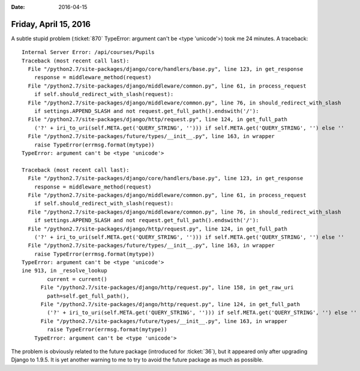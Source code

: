 :date: 2016-04-15

======================
Friday, April 15, 2016
======================

A subtle stupid problem (:ticket:`870` TypeError: argument can't be
<type 'unicode'>) took me 24 minutes.  A traceback::


    Internal Server Error: /api/courses/Pupils
    Traceback (most recent call last):
      File "/python2.7/site-packages/django/core/handlers/base.py", line 123, in get_response
        response = middleware_method(request)
      File "/python2.7/site-packages/django/middleware/common.py", line 61, in process_request
        if self.should_redirect_with_slash(request):
      File "/python2.7/site-packages/django/middleware/common.py", line 76, in should_redirect_with_slash
        if settings.APPEND_SLASH and not request.get_full_path().endswith('/'):
      File "/python2.7/site-packages/django/http/request.py", line 124, in get_full_path
        ('?' + iri_to_uri(self.META.get('QUERY_STRING', ''))) if self.META.get('QUERY_STRING', '') else ''
      File "/python2.7/site-packages/future/types/__init__.py", line 163, in wrapper
        raise TypeError(errmsg.format(mytype))
    TypeError: argument can't be <type 'unicode'>

    Traceback (most recent call last):
      File "/python2.7/site-packages/django/core/handlers/base.py", line 123, in get_response
        response = middleware_method(request)
      File "/python2.7/site-packages/django/middleware/common.py", line 61, in process_request
        if self.should_redirect_with_slash(request):
      File "/python2.7/site-packages/django/middleware/common.py", line 76, in should_redirect_with_slash
        if settings.APPEND_SLASH and not request.get_full_path().endswith('/'):
      File "/python2.7/site-packages/django/http/request.py", line 124, in get_full_path
        ('?' + iri_to_uri(self.META.get('QUERY_STRING', ''))) if self.META.get('QUERY_STRING', '') else ''
      File "/python2.7/site-packages/future/types/__init__.py", line 163, in wrapper
        raise TypeError(errmsg.format(mytype))
    TypeError: argument can't be <type 'unicode'>
    ine 913, in _resolve_lookup
            current = current()
          File "/python2.7/site-packages/django/http/request.py", line 158, in get_raw_uri
            path=self.get_full_path(),
          File "/python2.7/site-packages/django/http/request.py", line 124, in get_full_path
            ('?' + iri_to_uri(self.META.get('QUERY_STRING', ''))) if self.META.get('QUERY_STRING', '') else ''
          File "/python2.7/site-packages/future/types/__init__.py", line 163, in wrapper
            raise TypeError(errmsg.format(mytype))
        TypeError: argument can't be <type 'unicode'>


The problem is obviously related to the future package (introduced for
:ticket:`36`), but it appeared only after upgrading Django to
1.9.5. It is yet another warning to me to try to avoid the future
package as much as possible.
    
